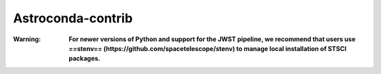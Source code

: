 Astroconda-contrib
##########

:Warning:
    **For newer versions of Python and support for the JWST pipeline, we recommend that users use ==stenv== (https://github.com/spacetelescope/stenv) to manage local installation of STSCI packages.**
